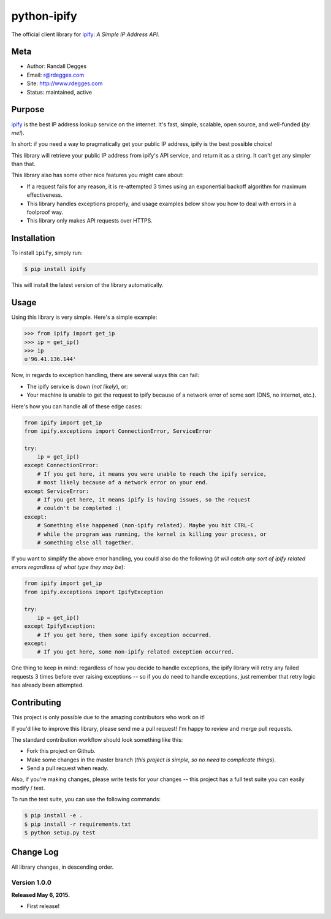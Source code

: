python-ipify
============

The official client library for `ipify <http://www.ipify.org/>`_: *A Simple IP
Address API*.

.. image:: https://img.shields.io/pypi/v/ipify.svg
    :alt: python-ipify Release
    :target: https://pypi.python.org/pypi/ipify

.. image:: https://img.shields.io/pypi/dm/ipify.svg
    :alt: python-ipify Downloads
    :target: https://pypi.python.org/pypi/ipify

.. image:: https://img.shields.io/travis/rdegges/python-ipify.svg
    :alt: python-ipify Build
    :target: https://travis-ci.org/rdegges/python-ipify

.. image:: https://coveralls.io/repos/rdegges/python-ipify/badge.svg?branch=master
    :target: https://coveralls.io/r/rdegges/python-ipify?branch=master


Meta
----

- Author: Randall Degges
- Email: r@rdegges.com
- Site: http://www.rdegges.com
- Status: maintained, active


Purpose
-------

`ipify <http://www.ipify.org/>`_ is the best IP address lookup service on the
internet.  It's fast, simple, scalable, open source, and well-funded (*by me!*).

In short: if you need a way to pragmatically get your public IP address, ipify
is the best possible choice!

This library will retrieve your public IP address from ipify's API service, and
return it as a string.  It can't get any simpler than that.

This library also has some other nice features you might care about:

- If a request fails for any reason, it is re-attempted 3 times using an
  exponential backoff algorithm for maximum effectiveness.
- This library handles exceptions properly, and usage examples below show you
  how to deal with errors in a foolproof way.
- This library only makes API requests over HTTPS.


Installation
------------

To install ``ipify``, simply run:

.. code-block:: console

    $ pip install ipify

This will install the latest version of the library automatically.


Usage
-----

Using this library is very simple.  Here's a simple example:

.. code-block:: python

    >>> from ipify import get_ip
    >>> ip = get_ip()
    >>> ip
    u'96.41.136.144'

Now, in regards to exception handling, there are several ways this can fail:

- The ipify service is down (*not likely*), or:
- Your machine is unable to get the request to ipify because of a network error
  of some sort (DNS, no internet, etc.).

Here's how you can handle all of these edge cases:

.. code-block:: python

    from ipify import get_ip
    from ipify.exceptions import ConnectionError, ServiceError

    try:
        ip = get_ip()
    except ConnectionError:
        # If you get here, it means you were unable to reach the ipify service,
        # most likely because of a network error on your end.
    except ServiceError:
        # If you get here, it means ipify is having issues, so the request
        # couldn't be completed :(
    except:
        # Something else happened (non-ipify related). Maybe you hit CTRL-C
        # while the program was running, the kernel is killing your process, or
        # something else all together.

If you want to simplify the above error handling, you could also do the
following (*it will catch any sort of ipify related errors regardless of what
type they may be*):

.. code-block:: python

    from ipify import get_ip
    from ipify.exceptions import IpifyException

    try:
        ip = get_ip()
    except IpifyException:
        # If you get here, then some ipify exception occurred.
    except:
        # If you get here, some non-ipify related exception occurred.

One thing to keep in mind: regardless of how you decide to handle exceptions,
the ipify library will retry any failed requests 3 times before ever raising
exceptions -- so if you *do* need to handle exceptions, just remember that retry
logic has already been attempted.


Contributing
------------

This project is only possible due to the amazing contributors who work on it!

If you'd like to improve this library, please send me a pull request! I'm happy
to review and merge pull requests.

The standard contribution workflow should look something like this:

- Fork this project on Github.
- Make some changes in the master branch (*this project is simple, so no need to
  complicate things*).
- Send a pull request when ready.

Also, if you're making changes, please write tests for your changes -- this
project has a full test suite you can easily modify / test.

To run the test suite, you can use the following commands:

.. code-block:: console

    $ pip install -e .
    $ pip install -r requirements.txt
    $ python setup.py test


Change Log
----------

All library changes, in descending order.


Version 1.0.0
*************

**Released May 6, 2015.**

- First release!
